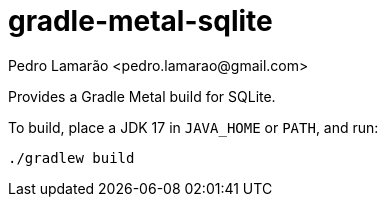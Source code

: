 = gradle-metal-sqlite
:author: Pedro Lamarão <pedro.lamarao@gmail.com>

Provides a Gradle Metal build for SQLite.

To build, place a JDK 17 in `JAVA_HOME` or `PATH`, and run:

[source,shell]
----
./gradlew build
----